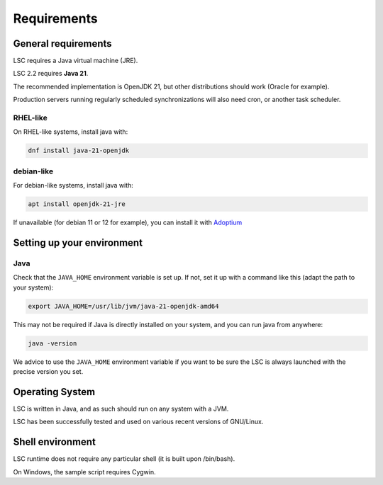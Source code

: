************
Requirements
************

General requirements
====================

LSC requires a Java virtual machine (JRE).

LSC 2.2 requires **Java 21**.

The recommended implementation is OpenJDK 21, but other distributions should work (Oracle for example).

Production servers running regularly scheduled synchronizations will also need cron, or another task scheduler.

RHEL-like
---------

On RHEL-like systems, install java with:

.. code-block:: console

    dnf install java-21-openjdk

debian-like
-----------

For debian-like systems, install java with:

.. code-block:: console

    apt install openjdk-21-jre

If unavailable (for debian 11 or 12 for example), you can install it with `Adoptium <https://adoptium.net/fr/temurin/releases/?os=linux&arch=x64>`__



Setting up your environment
===========================

Java
----

Check that the ``JAVA_HOME`` environment variable is set up. If not, set it up with a command like this (adapt the path to your system):

.. code-block:: console

    export JAVA_HOME=/usr/lib/jvm/java-21-openjdk-amd64

This may not be required if Java is directly installed on your system, and you can run java from anywhere:

.. code-block:: console

    java -version

We advice to use the ``JAVA_HOME`` environment variable if you want to be sure the LSC is always launched with the precise version you set.

Operating System
================

LSC is written in Java, and as such should run on any system with a JVM.

LSC has been successfully tested and used on various recent versions of GNU/Linux.

Shell environment
=================

LSC runtime does not require any particular shell (it is built upon /bin/bash).

On Windows, the sample script requires Cygwin.
